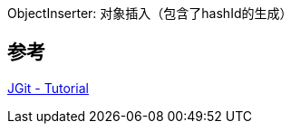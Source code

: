 
ObjectInserter: 对象插入（包含了hashId的生成）

== 参考
https://www.vogella.com/tutorials/JGit/article.html[JGit - Tutorial]